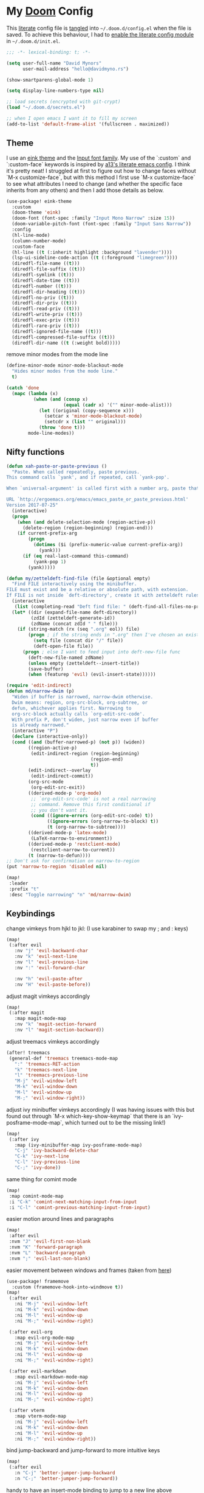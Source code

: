 * My [[https://github.com/hlissner/doom-emacs][Doom]] Config
This [[https://en.wikipedia.org/wiki/Literate_programming][literate]] config file is [[https://orgmode.org/manual/Extracting-source-code.html][tangled]] into =~/.doom.d/config.el= when the file is
saved. To achieve this behaviour, I had to [[https://github.com/idmyn/dotfiles/commit/42ea6a64575565c1e9c9807e359d80161ab8fb91][enable the literate config module]] in
=~/.doom.d/init.el=.

#+BEGIN_SRC emacs-lisp
;;; -*- lexical-binding: t; -*-

(setq user-full-name "David Mynors"
      user-mail-address "hello@davidmyno.rs")

(show-smartparens-global-mode 1)

(setq display-line-numbers-type nil)

;; load secrets (encrypted with git-crypt)
(load "~/.doom.d/secrets.el")

;; when I open emacs I want it to fill my screen
(add-to-list 'default-frame-alist '(fullscreen . maximized))
#+END_SRC

** Theme
I use an [[https://github.com/maio/eink-emacs][eink theme]] and the [[https://input.fontbureau.com][Input font family]]. My use of the `:custom` and
`:custom-face` keywords is inspired by [[https://github.com/a13/emacs.d][a13's literate emacs config]]. I think it's
pretty neat! I struggled at first to figure out how to change faces without `M-x
customize-face`, but with this method I first use `M-x customize-face` to see
what attributes I need to change (and whether the specific face inherits from
any others) and then I add those details as below.
#+BEGIN_SRC emacs-lisp
(use-package! eink-theme
  :custom
  (doom-theme 'eink)
  (doom-font (font-spec :family "Input Mono Narrow" :size 15))
  (doom-variable-pitch-font (font-spec :family "Input Sans Narrow"))
  :config
  (hl-line-mode)
  (column-number-mode)
  :custom-face
  (hl-line ((t (:inherit highlight :background "lavender"))))
  (lsp-ui-sideline-code-action ((t (:foreground "limegreen"))))
  (diredfl-file-name ((t)))
  (diredfl-file-suffix ((t)))
  (diredfl-symlink ((t)))
  (diredfl-date-time ((t)))
  (diredfl-number ((t)))
  (diredfl-dir-heading ((t)))
  (diredfl-no-priv ((t)))
  (diredfl-dir-priv ((t)))
  (diredfl-read-priv ((t)))
  (diredfl-write-priv ((t)))
  (diredfl-exec-priv ((t)))
  (diredfl-rare-priv ((t)))
  (diredfl-ignored-file-name ((t)))
  (diredfl-compressed-file-suffix ((t)))
  (diredfl-dir-name ((t (:weight bold)))))
#+END_SRC
remove minor modes from the mode line
#+BEGIN_SRC emacs-lisp
(define-minor-mode minor-mode-blackout-mode
  "Hides minor modes from the mode line."
  t)

(catch 'done
  (mapc (lambda (x)
          (when (and (consp x)
                     (equal (cadr x) '("" minor-mode-alist)))
            (let ((original (copy-sequence x)))
              (setcar x 'minor-mode-blackout-mode)
              (setcdr x (list "" original)))
            (throw 'done t)))
        mode-line-modes))
#+END_SRC

** Nifty functions
#+BEGIN_SRC emacs-lisp
(defun xah-paste-or-paste-previous ()
  "Paste. When called repeatedly, paste previous.
This command calls `yank', and if repeated, call `yank-pop'.

When `universal-argument' is called first with a number arg, paste that many times.

URL `http://ergoemacs.org/emacs/emacs_paste_or_paste_previous.html'
Version 2017-07-25"
  (interactive)
  (progn
    (when (and delete-selection-mode (region-active-p))
      (delete-region (region-beginning) (region-end)))
    (if current-prefix-arg
        (progn
          (dotimes ($i (prefix-numeric-value current-prefix-arg))
            (yank)))
      (if (eq real-last-command this-command)
          (yank-pop 1)
        (yank)))))

(defun my/zetteldeft-find-file (file &optional empty)
  "Find FILE interactively using the minibuffer.
FILE must exist and be a relative or absolute path, with extension.
If FILE is not inside `deft-directory', create it with zetteldeft rules."
  (interactive
   (list (completing-read "Deft find file: " (deft-find-all-files-no-prefix))))
  (let* ((dir (expand-file-name deft-directory))
         (zdId (zetteldeft-generate-id))
         (zdName (concat zdId " " file)))
    (if (string-match (rx (seq ".org" eol)) file)
        (progn ; if the string ends in ".org" then I've chosen an existing file
          (setq file (concat dir "/" file))
          (deft-open-file file))
      (progn ; else I want to feed input into deft-new-file func
        (deft-new-file-named zdName)
        (unless empty (zetteldeft--insert-title))
        (save-buffer)
        (when (featurep 'evil) (evil-insert-state))))))

(require 'edit-indirect)
(defun md/narrow-dwim (p)
  "Widen if buffer is narrowed, narrow-dwim otherwise.
  Dwim means: region, org-src-block, org-subtree, or
  defun, whichever applies first. Narrowing to
  org-src-block actually calls `org-edit-src-code'.
  With prefix P, don't widen, just narrow even if buffer
  is already narrowed."
  (interactive "P")
  (declare (interactive-only))
  (cond ((and (buffer-narrowed-p) (not p)) (widen))
        ((region-active-p)
         (edit-indirect-region (region-beginning)
                               (region-end)
                               t))
        (edit-indirect--overlay
         (edit-indirect-commit))
        (org-src-mode
         (org-edit-src-exit))
        ((derived-mode-p 'org-mode)
         ;; `org-edit-src-code' is not a real narrowing
         ;; command. Remove this first conditional if
         ;; you don't want it.
         (cond ((ignore-errors (org-edit-src-code) t))
               ((ignore-errors (org-narrow-to-block) t))
               (t (org-narrow-to-subtree))))
        ((derived-mode-p 'latex-mode)
         (LaTeX-narrow-to-environment))
        ((derived-mode-p 'restclient-mode)
         (restclient-narrow-to-current))
        (t (narrow-to-defun))))
;; Don't ask for confirmation on narrow-to-region
(put 'narrow-to-region 'disabled nil)

(map!
 :leader
 :prefix "t"
 :desc "Toggle narrowing" "n" 'md/narrow-dwim)
#+END_SRC

** Keybindings
change vimkeys from hjkl to jkl: (I use karabiner to swap my ; and : keys)
#+BEGIN_SRC emacs-lisp
(map!
 (:after evil
   :nv "j" 'evil-backward-char
   :nv "k" 'evil-next-line
   :nv "l" 'evil-previous-line
   :nv ":" 'evil-forward-char

   :nv "h" 'evil-paste-after
   :nv "H" 'evil-paste-before))
#+END_SRC
adjust magit vimkeys accordingly
#+BEGIN_SRC emacs-lisp
(map!
 (:after magit
   :map magit-mode-map
   :nv "k" 'magit-section-forward
   :nv "l" 'magit-section-backward))
#+END_SRC
adjust treemacs vimkeys accordingly
#+BEGIN_SRC emacs-lisp
(after! treemacs
 (general-def 'treemacs treemacs-mode-map
   ":" 'treemacs-RET-action
   "k" 'treemacs-next-line
   "l" 'treemacs-previous-line
   "M-j" 'evil-window-left
   "M-k" 'evil-window-down
   "M-l" 'evil-window-up
   "M-;" 'evil-window-right))
#+END_SRC
adjust ivy minibuffer vimkeys accordingly (I was having issues with this but
found out through `M-x which-key-show-keymap` that there is an
`ivy-posframe-mode-map`, which turned out to be the missing link!)
#+BEGIN_SRC emacs-lisp
(map!
 (:after ivy
   :map (ivy-minibuffer-map ivy-posframe-mode-map)
   "C-j" 'ivy-backward-delete-char
   "C-k" 'ivy-next-line
   "C-l" 'ivy-previous-line
   "C-;" 'ivy-done))
#+END_SRC
same thing for comint mode
#+BEGIN_SRC emacs-lisp
(map!
 :map comint-mode-map
 :i "C-k" 'comint-next-matching-input-from-input
 :i "C-l" 'comint-previous-matching-input-from-input)
#+END_SRC
easier motion around lines and paragraphs
#+BEGIN_SRC emacs-lisp
(map!
 :after evil
 :nvm "J" 'evil-first-non-blank
 :nvm "K" 'forward-paragraph
 :nvm "L" 'backward-paragraph
 :nvm ";" 'evil-last-non-blank)
#+END_SRC
easier movement between windows and frames (taken from [[https://github.com/Brettm12345/doom-emacs-literate-config/blob/master/config.org#easy-window-navigation][here]])
#+BEGIN_SRC emacs-lisp
(use-package! framemove
  :custom (framemove-hook-into-windmove t))
(map!
 (:after evil
   :ni "M-j" 'evil-window-left
   :ni "M-k" 'evil-window-down
   :ni "M-l" 'evil-window-up
   :ni "M-;" 'evil-window-right)

 (:after evil-org
   :map evil-org-mode-map
   :ni "M-j" 'evil-window-left
   :ni "M-k" 'evil-window-down
   :ni "M-l" 'evil-window-up
   :ni "M-;" 'evil-window-right)

 (:after evil-markdown
   :map evil-markdown-mode-map
   :ni "M-j" 'evil-window-left
   :ni "M-k" 'evil-window-down
   :ni "M-l" 'evil-window-up
   :ni "M-;" 'evil-window-right)

 (:after vterm
   :map vterm-mode-map
   :ni "M-j" 'evil-window-left
   :ni "M-k" 'evil-window-down
   :ni "M-l" 'evil-window-up
   :ni "M-;" 'evil-window-right))
#+END_SRC
bind jump-backward and jump-forward to more intuitive keys
#+BEGIN_SRC emacs-lisp
(map!
 (:after evil
   :n "C-j" 'better-jumper-jump-backward
   :n "C-;" 'better-jumper-jump-forward))
#+END_SRC
handy to have an insert-mode binding to jump to a new line above
#+BEGIN_SRC emacs-lisp
(map!
 (:after evil
   :i "C-o" '+default/newline-above))
#+END_SRC
restore original emacs binding for paste, `save-buffer`, `delete-char`
#+BEGIN_SRC emacs-lisp
(map!
 (:after evil
   :i "C-y" 'xah-paste-or-paste-previous
   :i "C-d" 'delete-char
   :i "C-x C-s" 'save-buffer)

 (:after evil-org
   :map evil-org-mode-map
   :i "C-d" 'delete-char))
#+END_SRC
only use text-scale-increase and text-scale-decrease to change font size (bound by default
to C-- and C-=)
#+BEGIN_SRC emacs-lisp
(map!
 "s--" 'text-scale-decrease
 "s-=" 'text-scale-increase)
#+END_SRC
fix "#" input on UK MacBook keyboard
#+BEGIN_SRC emacs-lisp
(cond
 ((string-equal system-type "darwin")
  (progn
    (map!
     "M-3" (lambda () (interactive) (insert "#")))
    )))
#+END_SRC

** Evil
tweak a couple of evil behaviours
#+BEGIN_SRC emacs-lisp
(after! evil
  (setq evil-insert-state-map (make-sparse-keymap)) ; emacs bindings in evil insert state
  (define-key evil-insert-state-map (kbd "<escape>") 'evil-normal-state)
  (setq evil-split-window-below t)
  (setq evil-vsplit-window-right t)
  (setq evil-insert-state-message nil)
  (setq +evil-want-o/O-to-continue-comments nil)
  (advice-remove #'newline-and-indent #'+default--newline-indent-and-continue-comments-a))
#+END_SRC
undo-tree bindings
#+BEGIN_SRC emacs-lisp
(map!
 :after undo-tree
 :map undo-tree-visualizer-mode-map
 :m "k" 'undo-tree-visualize-redo
 :m "l" 'undo-tree-visualize-undo
 :m ":" 'undo-tree-visualize-switch-branch-right
 :m "j" 'undo-tree-visualize-switch-branch-left)
#+END_SRC
evil-multiedit bindings
#+BEGIN_SRC emacs-lisp
(map!
 :after evil
 :n "C-k" 'evil-multiedit-match-symbol-and-next
 :n "C-l" 'evil-multiedit-match-symbol-and-prev)
#+END_SRC
** Search
*** Ivy
instruct ivy-posframe to appear right under cursor with no border
#+BEGIN_SRC emacs-lisp
(after! ivy-posframe
    (setq ivy-posframe-display-functions-alist '((t . ivy-posframe-display-at-point)))
    (setq ivy-posframe-border-width 0))
#+END_SRC
exceptions to the fuzzy search rule set in init.el
#+BEGIN_SRC emacs-lisp
(after! ivy
  (setq ivy-re-builders-alist
        '((counsel-imenu . ivy--regex-plus)
          (t . ivy--regex-fuzzy))))
#+END_SRC
*** Deadgrep
adjust the size of the deadgrep buffer, and give it a sensible keybinding
#+BEGIN_SRC emacs-lisp
(set-popup-rule! "^\\*deadgrep" :size 0.4)
(map!
   :leader
   :prefix "s"
   :desc "Search project" "p" 'deadgrep)
#+END_SRC
*** Dash
#+BEGIN_SRC emacs-lisp
(map! :n "D" 'dash-at-point)
#+END_SRC
** Company
I tend to find the company auto-complete popup quite intrusive, so I disable it
globally. I do occasionaly find it useful, though, so I have a toggle mapped to
"SPC t c".
#+BEGIN_SRC emacs-lisp
(global-company-mode -1)
(after! company
  (add-to-list 'company-global-modes 'eshell-mode t)
  (add-to-list 'company-global-modes 'js2-mode t)
  (add-to-list 'company-global-modes 'org-mode t))

(setq company-idle-delay 0)

(map! :leader
        :prefix "t"
        :desc "Toggle company mode" "c" 'company-mode)
#+END_SRC
** Eldoc
I want to eldoc disabled in most modes
#+BEGIN_SRC emacs-lisp
(global-eldoc-mode -1)
(remove-hook 'org-mode-hook #'org-eldoc-load)
#+END_SRC
** Org
#+BEGIN_SRC emacs-lisp
(setq org-directory "~/Dropbox/org")
(setq org-imenu-depth 10)
#+END_SRC
*** Keybindings
#+BEGIN_SRC emacs-lisp
(map!
 :after evil-org
 :map evil-org-mode-map
 :ni "C-j" 'org-metaleft
 :ni "C-;" 'org-metaright)
#+END_SRC
*** Agenda
#+BEGIN_SRC emacs-lisp
(map!
 (:after evil-org-agenda
   :map evil-org-agenda-mode-map
   :m "k" 'org-agenda-next-line
   :m "l" 'org-agenda-previous-line))
#+END_SRC
** Eshell
*** Keybindings
adjust history navigation bindings to match my adjusted vimkeys, and add
bindings to move between windows
#+BEGIN_SRC emacs-lisp
(defun eshell-setup-keys() ; implementation inspired by evil-collection
  "Set up `evil' bindings for `eshell'."
  (map!
   :map eshell-mode-map
   :i "C-l" 'eshell-previous-matching-input-from-input
   :i "C-k" 'eshell-next-matching-input-from-input
   :i "C-;" 'eshell-send-input

   :ni "M-j" 'evil-window-left
   :ni "M-k" 'evil-window-down
   :ni "M-l" 'evil-window-up
   :ni "M-;" 'evil-window-right))
(add-hook 'eshell-first-time-mode-hook 'eshell-setup-keys)
#+END_SRC
*** Aliases
#+BEGIN_SRC emacs-lisp
(set-eshell-alias!
 "e" "find-file $1"
 "git" "hub $*"
 "doom" "~/.emacs.d/bin/doom $1")
#+END_SRC
*** eshell-z
[[https://github.com/xuchunyang/eshell-z][eshell-z]] is an emacs port of [[https://github.com/rupa/z][z]], which "keeps track of where you’ve been and how
many commands you invoke there, and provides a convenient way to jump to the
directories you actually use". I also have [[https://github.com/idmyn/dotfiles/blob/53fc9e60f8b9eeafce3fa36df88dfd3424d30198/shell/.zsh_plugins.txt#L1][it]] [[https://github.com/idmyn/dotfiles/blob/53fc9e60f8b9eeafce3fa36df88dfd3424d30198/shell/.zshrc#L10][installed]] in my zsh config (via
[[https://getantibody.github.io][antibody]]) and both installations share the same data file, which is pretty
sweet. I had it configured here but later found out that it's already [[https://github.com/hlissner/doom-emacs/blob/f3a75004e07b847c7d0efc8b38885297a081a828/modules/term/eshell/config.el#L172][included
in doom]] by default!
*** Other settings
tell CLI applications that it's ok to dump really long output into the buffer
#+BEGIN_SRC emacs-lisp
(setenv "PAGER" "cat")
#+END_SRC

** Deft
#+BEGIN_SRC emacs-lisp
;; (map! :leader
;;         :prefix "n"
;;         :desc "Open deft" "d" 'deft-find-file)
;; (after! deft
;;   (setq deft-directory "~/Dropbox/notes"
;;         deft-use-filter-string-for-filename t))
#+END_SRC
*** Zetteldeft
#+BEGIN_SRC emacs-lisp
(use-package! zetteldeft
  :custom
  (deft-directory "~/Dropbox/org/zettelkasten")
  :config
  (map!
   :leader
   :prefix "d"
   :desc "Create new note and open" "n" 'zetteldeft-new-file
   :desc "Create new note and insert link" "N" 'zetteldeft-new-file-and-link
   :desc "Pick a note and insert a link" "i" 'zetteldeft-find-file-id-insert
   :desc "Follow a link" "f" 'zetteldeft-follow-link
   :desc "Select and search a link’s ID" "l" 'zetteldeft-avy-link-search
   :desc "Select a tag and search for it" "t" 'zetteldeft-avy-tag-search
   :desc "Search for a note" "s" 'my/zetteldeft-find-file
   :desc "Search for thing at point" "S" 'zetteldeft-search-at-point
   :desc "Search for id of current file" "c" 'zetteldeft-search-current-id))
#+END_SRC

** Dired
#+BEGIN_SRC emacs-lisp
(map!
 :leader
 :prefix "f"
 :desc "Browse files" "d" 'dired-jump)

(after! dired
  (add-hook 'dired-mode-hook #'dired-show-readme-mode)

  (map!
   :map dired-mode-map
   :n "j" 'dired-up-directory
   :n "k" 'dired-next-line
   :n "l" 'dired-previous-line
   :n ":" 'dired-find-file

   :n "W" 'wdired-change-to-wdired-mode))
#+END_SRC

** Ebuku
set the path to my [[https://github.com/jarun/buku][buku]] bookmarks
#+BEGIN_SRC emacs-lisp
(setq ebuku-db-path "~/Dropbox/System/bookmarks.db")
#+END_SRC
** JavaScript (& Vue)
Use two spaces for indentation
#+BEGIN_SRC emacs-lisp
(after! js2-mode
  (setq js2-basic-offset 2)
  (require 'prettier-js)

  (map!
   :map js2-mode-map
   :ni "C-c i" 'js-doc-insert-function-doc))
#+END_SRC
configure flycheck to use eslint
#+BEGIN_SRC emacs-lisp
(after! flycheck
  (add-to-list 'flycheck-disabled-checkers 'javascript-jshint)
  (add-to-list 'flycheck-disabled-checkers 'javascript-standard)
  (add-to-list 'flycheck-disabled-checkers 'lsp-ui)
  (setq flycheck-javascript-eslint-executable "eslint_d"))
#+END_SRC
disable background colour in =mmm-mode= (enabled by =vue-mode=)
#+BEGIN_SRC emacs-lisp
(after! flycheck (flycheck-add-mode 'javascript-eslint 'vue-mode))
(add-hook 'vue-mode-hook #'lsp-vue-mmm-enable)
(add-hook 'mmm-mode-hook
          (lambda ()
            (set-face-background 'mmm-default-submode-face nil)))
#+END_SRC
** Web (& Svelte)
some web-mode config
#+BEGIN_SRC emacs-lisp
(setq css-indent-offset 2)
(add-hook 'css-mode-hook (lambda () (flycheck-mode -1)))

(use-package! web-mode
  :mode "\\.svelte\\'"
  :config (after! flycheck (flycheck-add-mode 'javascript-eslint 'web-mode))
  :custom
  (web-mode-enable-current-element-highlight t)
  (web-mode-markup-indent-offset 2)
  (web-mode-css-indent-offset 2)
  (web-mode-style-padding 0)
  (web-mode-code-indent-offset 2)
  (web-mode-script-padding 0))
#+END_SRC
browser-refresh
#+BEGIN_SRC emacs-lisp
(use-package! browser-refresh
  :bind ("s-r" . browser-refresh)
  :custom
  (browser-refresh-default-browser 'brave)
  (browser-refresh-save-buffer nil)
  (browser-refresh-activate nil))
#+END_SRC

** Markdown & Org
set the =grip-binary-path= for [[https://github.com/seagle0128/grip-mode][grip-mode]], fix some keybinds
#+BEGIN_SRC emacs-lisp
(setq grip-binary-path "/usr/local/bin/grip")

(map!
 (:after markdown-mode
   :map evil-markdown-mode-map
   :i "C-d" 'delete-char
   :ni "C-;" 'self-insert-command))
#+END_SRC
** Common Lisp
#+BEGIN_SRC emacs-lisp
(map!
 (:after sly
   :map sly-mrepl-mode-map
   :i "C-k" 'sly-mrepl-next-input-or-button
   :i "C-l" 'sly-mrepl-previous-input-or-button))
#+END_SRC
